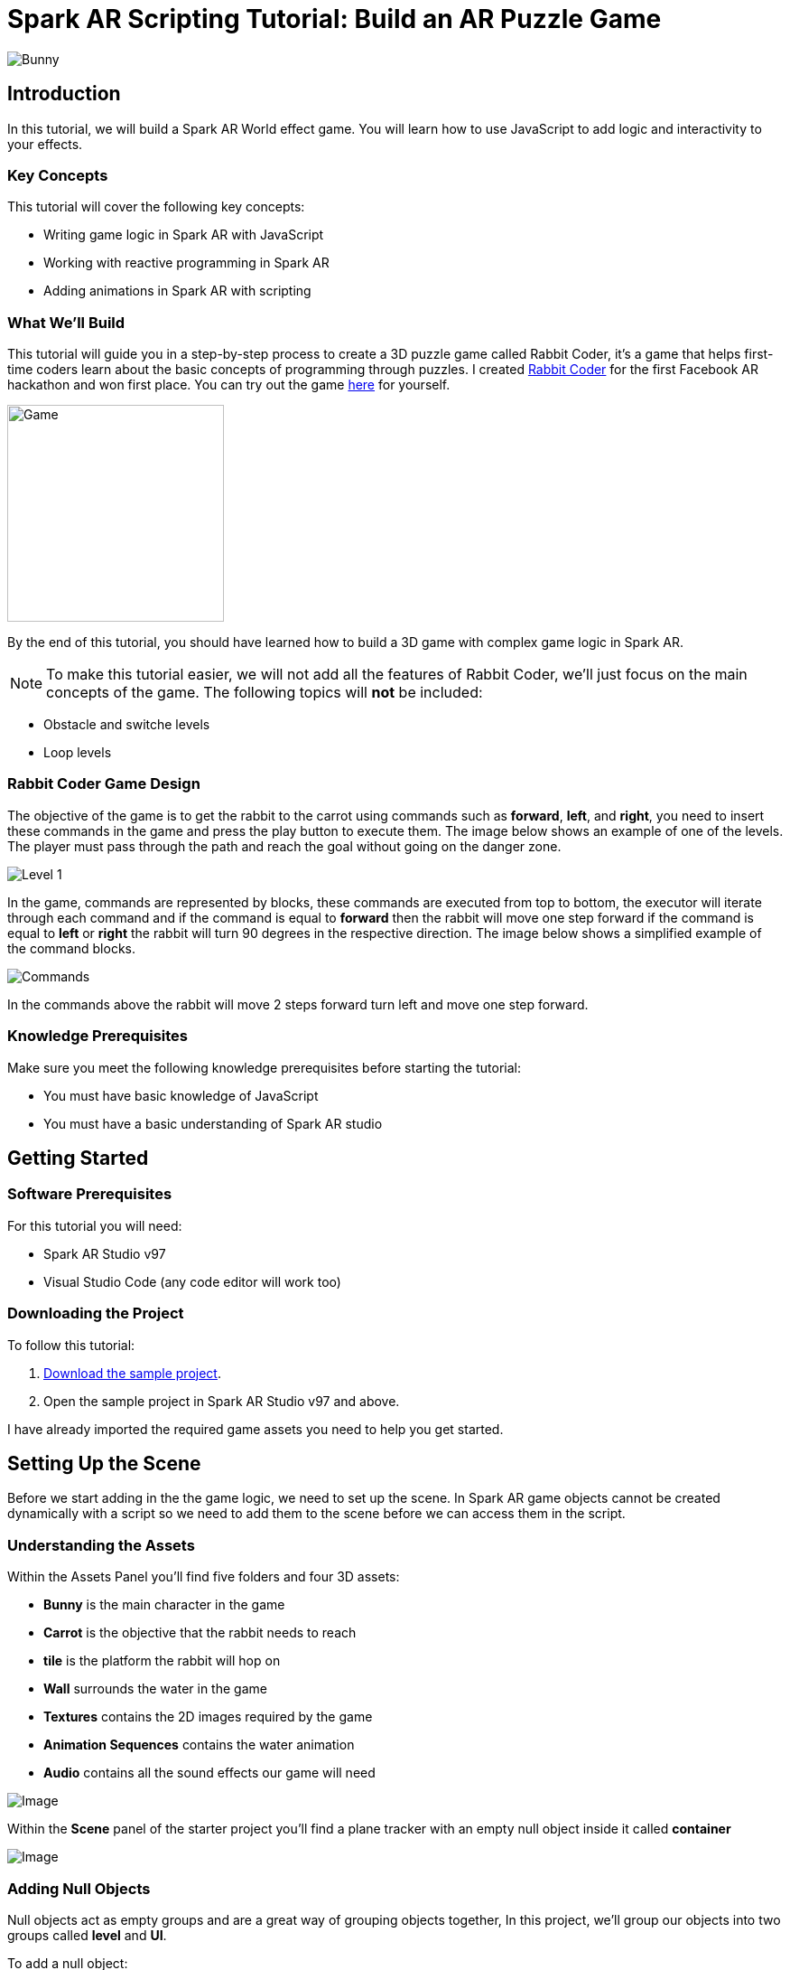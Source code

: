 = Spark AR Scripting Tutorial: Build an AR Puzzle Game

image::images/RC.png[Bunny]

== Introduction

In this tutorial, we will build a Spark AR World effect game. You will learn how to use JavaScript to add logic and interactivity to your effects.

=== Key Concepts

This tutorial will cover the following key concepts:

- Writing game logic in Spark AR with JavaScript

- Working with reactive programming in Spark AR

- Adding animations in Spark AR with scripting

=== What We'll Build

This tutorial will guide you in a step-by-step process to create a 3D puzzle game called Rabbit Coder, it's a game that helps first-time coders learn about the basic concepts of programming through puzzles. I created https://devpost.com/software/rabbit-coder[Rabbit Coder] for the first Facebook AR hackathon and won first place. You can try out the game https://www.facebook.com/fbcameraeffects/tryit/208527660353698/[here] for yourself.

image::images/demo-gif.gif[Game,width=240]

By the end of this tutorial, you should have learned how to build a 3D game with complex game logic in Spark AR.

NOTE: To make this tutorial easier, we will not add all the features of Rabbit Coder, we'll just focus on the main concepts of the game. The following topics will *not* be included:

- Obstacle and switche levels
- Loop levels

=== Rabbit Coder Game Design

The objective of the game is to get the rabbit to the carrot using commands such as *forward*, *left*, and *right*, you need to insert these commands in the game and press the play button to execute them. The image below shows an example of one of the levels. The player must pass through the path and reach the goal without going on the danger zone.

image::images/lvl_1.png[Level 1]

In the game, commands are represented by blocks, these commands are executed from top to bottom, the executor will iterate through each command and if the command is equal to *forward* then the rabbit will move one step forward if the command is equal to *left* or *right* the rabbit will turn 90 degrees in the respective direction. The image below shows a simplified example of the command blocks.

image::images/commands.png[Commands]

In the commands above the rabbit will move 2 steps forward turn left and move one step forward.

=== Knowledge Prerequisites

Make sure you meet the following knowledge prerequisites before starting the tutorial:

* You must have basic knowledge of JavaScript

* You must have a basic understanding of Spark AR studio

== Getting Started

=== Software Prerequisites

For this tutorial you will need:

* Spark AR Studio v97

* Visual Studio Code (any code editor will work too)

=== Downloading the Project

To follow this tutorial:

. https://github.com/harrybanda/Rabbit-Coder-Sample-Starter[Download the sample project].

. Open the sample project in Spark AR Studio v97 and above.

I have already imported the required game assets you need to help you get started.

== Setting Up the Scene

Before we start adding in the the game logic, we need to set up the scene. In Spark AR game objects cannot be created dynamically with a script so we need to add them to the scene before we can access them in the script.

=== Understanding the Assets

Within the Assets Panel you'll find five folders and four 3D assets:

- *Bunny* is the main character in the game
- *Carrot* is the objective that the rabbit needs to reach
- *tile* is the platform the rabbit will hop on
- *Wall* surrounds the water in the game
- *Textures* contains the 2D images required by the game
- *Animation Sequences* contains the water animation
- *Audio* contains all the sound effects our game will need

image::images/2.JPG[Image]

Within the *Scene* panel of the starter project you'll find a plane tracker with an empty null object inside it called *container*

image::images/1.JPG[Image]

=== Adding Null Objects

Null objects act as empty groups and are a great way of grouping objects together, In this project, we'll group our objects into two groups called *level* and *UI*.

To add a null object:

. Right-click *container*
. Select *Add > Null Object*
. Rename the null object to *level*
. Create another null object inside *container* and rename it to *UI*

The *level* null object will contain all our game objects and the *UI* null object will contain our 3D user interface elements an shown in the game. Next:

. Create a null object called *platforms* in *level*. 

. Create a null object named *buttons* in *UI*

. Create another null object named *blocks* in *UI*


The *platforms* null object will contain all the platforms that the rabbit will hop on. While *buttons* will contain Planes that will act as buttons in the game and *blocks* will contain Planes that will act as command blocks. In Spark AR Studio, a Plane is a flat 3D object that can be positioned at any depth within the scene.

Your *Scene Panel* should look like this:

image::images/3.JPG[Image]

=== Adding Game Objects

Next, click and drag the *bunny* asset into *level* to add it as a child. Do the same for the *carrot* and the *wall*.

We're also going to update the scale values of the 3D objects so that it fits the plane tracker.

. Select the *bunny* object in the Scene Panel.
. Change the *x, y, and z-axis* scale to 0.15 in the Inspector Panel.

image::images/4.JPG[Image]

And for the *carrot* use the following values:

image::images/5.JPG[Image]

=== Adding Platforms

The rabbit will hop on platforms to reach the carrot, normally with game engines, we can dynamically create objects with a script, the Spark AR scripting module does not allow us to create objects dynamically so we are going to duplicate the *platform* object from the *Scene Panel* manually.

. Select and drag the *tile* from the *Assets Panel* into the *platforms* null object.

. Change the *x, y, z scale* to *0.1* in the Inspector Panel

. Rename *tile* to *platform0*

. Right-click on *plaform0* and Click *Duplicate* this will create another platform object.

. Go to the next platform object and repeat the duplication process until *plaform9*

Your *Scene Panel* should look like this:

image::images/6.JPG[Image]

And we should have something like this in the 3D view:

image::images/7.JPG[Image,width=720]


=== Adding Water

In the game when we enter a wrong command the rabbit will fall from a platform into the water, so the next thing we'll add is a Plane with an animated texture to represent water.

. Right-click *level*.
. Select *Add > Plane*
. Rename the plane to *water*
. Change the scale and rotation of the *water* plane to look like this:

image::images/8.JPG[Image]

Your 3D scene should look like this:

image::images/9.JPG[Image,width=480]

Now to add the animated water texture:

. Select the *water* plane
. In the Inspector panel click the *+* button next to *materials*
. Select the *water* material in the drop-down

image::images/10.JPG[Image]

This will apply a looped animation sequence with 32 frames. I created this animation by attaching the *frame_[1-32]* texture to the *water_animation* sequence and attaching the animation sequence to the *water* material. Originally the animation texture was a gif file, I had to convert it to frames before importing it to Spark AR Studio.

image::images/water.gif[Image,width=480]

=== Adding a 3D User Interface

Next, we are going to add the 3D user interface, first let's add the buttons:

. Right-click *buttons* then *Add > Plane* to create a new plane
. Name the plane *btn0*
. Duplicate the button so that we have *btn0* to *btn3*

Each button will have its own functionality, material, and transform values:

. *btn0* -> will add the command to move forward

image::images/11.JPG[Image]


. *btn1* -> will add the command to turn left

image::images/12.JPG[Image]


. *btn2* -> will add the command to turn right

image::images/13.JPG[Image]


. *btn3* -> will execute the commands

image::images/14.JPG[Image]

Add one more plane in *buttons* name it *commands_ui* this will act as the background of our UI. Give it the following transform and material values:

image::images/15.JPG[Image]

You should see this in your scene:

image::images/19.JPG[Image,width=480]

Next, the UI needs to be re-arranged click the *UI* null object and add the following transform values:

image::images/UI.JPG[Image]

Next, add the following transform values to the *buttons* null object:

image::images/20.JPG[Image]

Add this to the *blocks* null object:

image::images/blocks.JPG[Image]


Now we need to add the command blocks:

. Right-click *blocks* then *Add > Plane* to create a new plane
. Name the plane *block0*
. Untick visible in the inspector panel
. Give it the following transform values:

image::images/16.JPG[Image]

Command blocks represent our commands visitually, initially we hide the blocks so that the player only sees the ones that are added.

 - Next duplicate the hidden blocks so that we have *block0* to *block9*. 
 - Create one more plane and name it *program_ui* this will be the background for our command blocks, give it the following transform and material:

image::images/17.JPG[Image]

We need to add one more button to the *blocks* null object:

. Right-click *blocks* > *Add* > *Plane*
. Name the plane *btn4*
. Give the plane the following transform and material values.

image::images/23.JPG[Image]

This button will allow us to remove blocks from the command window.

Your final *Scene Panel* should look like this:

image::images/18.JPG[Image]

And your final scene should look like this:

image::images/22.JPG[Image,width=720]

== Scripting Rabbit Coder

In this section, we are going to focus on building game logic with the Scripting module.

. Click on *Add Asset* > *Script* to add a *script.js* file
. Add another script file and name it *levels.js*
. Open the *script.js* file and remove any code in there.

=== Importing Objects

Add this code to your script.js:

[source,javascript]
----
const Scene = require("Scene");
----

The `require()` method tells the script we're looking for a module, we pass in the name of the module as the argument to specify the one we want to load. The *Scene* variable now contains a reference to the *Scene Module* that can be used to access the module's properties, methods, classes, and enums. Now we are going to add this code 
below:

[source,javascript]
----
Promise.all([

]).then(function (results) {

});
----

A promise is an object that may produce a single value some time in the future, either a resolved value or a reason that it’s not resolved. Inside the promise, we are going to import our game objects from the *Scene*. Your Code should look like this:

[source,javascript]
----
Promise.all([
  Scene.root.findFirst("bunny"),
  Scene.root.findFirst("carrot"),
  Scene.root.findFirst("blocks"),
  Scene.root.findFirst("platforms"),
  Scene.root.findFirst("buttons"),
]).then(function (results) {
  // Game objects
  const player = results[0];
  const carrot = results[1];
  const blocks = results[2];
  const platforms = results[3];
  const buttons = results[4];
});
----

In the code above we are importing our objects from the *Scene* using `promise.all`, so in this case only when the imported objects are found will the code in the `then(function (){})` function run. We can access objects from *results* and assign a variable to them.
If you have noticed we have imported two 3D objects *bunny and carrot* and three null objects *blocks, platforms, and buttons* we are going to use these null objects to access the objects inside them later on in the tutorial. Next, we are going to import the audio files:

First, add this line at the top of your script just below the Scene import:

[source,javascript]
----
const Audio = require("Audio");
----

Next update your `promise.all` code to look like this:


[source,javascript]
----
Promise.all([
  Scene.root.findFirst("bunny"),
  Scene.root.findFirst("carrot"),
  Scene.root.findFirst("blocks"),
  Scene.root.findFirst("platforms"),
  Scene.root.findFirst("buttons"),
  Audio.getAudioPlaybackController("jump"),
  Audio.getAudioPlaybackController("drop"),
  Audio.getAudioPlaybackController("fail"),
  Audio.getAudioPlaybackController("complete"),
  Audio.getAudioPlaybackController("click"),
  Audio.getAudioPlaybackController("remove"),
]).then(function (results) {
  // Game objects
  const player = results[0];
  const carrot = results[1];
  const blocks = results[2];
  const platforms = results[3];
  const buttons = results[4];

  // Game sounds
  const jumpSound = results[5];
  const dropSound = results[6];
  const failSound = results[7];
  const completeSound = results[8];
  const clickSound = results[9];
  const removeSound = results[10];
});
----

From the code above we have imported the *Audio* module and added `getAudioPlaybackController`, the audio playback controller can be used to play sound continuously on a loop in your AR effect or add one-shot triggered audio in response to boolean signals.

=== Generating Levels

In this game a level is represented by a 5 x 5 grid of coordinates, on this grid we shall specify which coordinates are part of the *path* or the *danger zones*.

- *Path* -> the coordinates that the rabbit can hop on
- *Danger Zone* -> the coordinates that the rabbit *cannot* hop on.

Each level has different *path* and *danger zone* coordinates the image below shows an example for a level, the *green* squares represent *path* coordinates while the *red* squares represent *danger zone* coordinates. In the image below the path coordinates are: *[3,2] [3,3] [3,4]*.

image::images/grid_1.png[Image]

Now that we have an idea of how that path is going to be generated we are going to define the path coordinates for each level in the *levels.js* file.

. Open *levels.js* in your code editor and add the following code:

[source,javascript]
----
module.exports = [
  // level 1
  {
    path: [
      [2, 3],
      [3, 3],
      [4, 3],
    ],
    facing: "east",
  },
  // level 2
  {
    path: [
      [2, 4],
      [2, 3],
      [3, 3],
      [4, 3],
    ],
    facing: "north",
  },
  // level 3
  {
    path: [
      [4, 4],
      [3, 4],
      [3, 3],
      [3, 2],
      [2, 2],
    ],
    facing: "west",
  },
];

----

From the code above we are exporting an array of objects, each object in the array represents a level and each level has the following attributes:

- *Path* -> These are the coordinates of the path as explained above.
- *facing* -> This is the direction in which the rabbit will face when the level loads.

In the *script.js* add this line of code to import the levels:

[source,javascript]
----
const levels = require("./levels");
----

Next create a function called *initLevel*

[source,javascript]
----
...

/*------------- Initialize current level -------------*/

function initLevel() {

}

initLevel();
----

The *initLevel* function will run when the effect is launched. 

==== Generating Grid Coordinates

Before we can generate the path and danger zone coordinates we need to define a grid of *all* the coordinates.

Just below the *levels* variable add this code:

[source,javascript]
----
  const gridSize = 0.36;
  const gridInc = 0.12;

  let allCoordinates = createAllCoordinates();

  function createAllCoordinates() {
    // Creates a grid of coordinates
    let coords = [];
    for (let i = -gridSize; i <= gridSize; i += gridInc) {
      for (let j = -gridSize; j <= gridSize; j += gridInc) {
        let x = Math.round(i * 1e4) / 1e4;
        let z = Math.round(j * 1e4) / 1e4;
        coords.push([x, z]);
      }
    }
    return coords;
  }
----


The default unit of measurement in Spark AR is Meters, so our values will be in meters. In the code above we use the `gridSize` constant represents the size of the grid in *meters* while `gridInc` is the increment value that is added to the positon value of each paltform in order to form a grid. Each box in the grid has a size of *0.072* meters. The `createAllCoordinates` function has a nested for loop that generates a 7 X 7 grid, the generated coordinate values are then stored in the `allCoordinates` variable.

image::images/grid_2.png[Image]


==== Generating Path Coordinates

Add this code along with the other variables:

[source,javascript]
----
let currentLevel = 0;
let pathCoordinates = createPathCoordinates();
----

The code above will represent the current level as a number, since we only have 3 levels,  `currentLevel` can be 0, 1 or 2. Next add the following function:

[source,javascript]
----
 function createPathCoordinates() {
    // Get the current level path coordinates from all the coordinates
    let path = levels[currentLevel].path;
    let coords = [];
    for (let i = 0; i < path.length; i++) {
      let x = allCoordinates[path[i][0]][1];
      let z = allCoordinates[path[i][1]][1];
      coords.push([x, z]);
    }
    return coords;
  }
----

This function will generate values from the path defined in the level and `allCoordinates`.


==== Generating Danger Zone Coordinates

Add this line of code along with the other variables:


[source,javascript]
----
 let dangerCoordinates = createDangerCoordinates();
----

This will hold all the coordinates except the path coordinates. Next add this code:


[source,javascript]
----
  function createDangerCoordinates() {
    // Get the danger coordinates by removing the current path coordinates
    let coords = allCoordinates;
    for (let i = 0; i < pathCoordinates.length; i++) {
      for (let j = 0; j < coords.length; j++) {
        let lvlCoordStr = JSON.stringify(pathCoordinates[i]);
        let genCoordStr = JSON.stringify(coords[j]);
        if (lvlCoordStr === genCoordStr) {
          coords.splice(j, 1);
        }
      }
    }
    return coords;
  }

----

The danger zones are generated by subtracting the `pathCoordinates` from the `allCoordinates`

==== Placing Level Objects

Next we are going to focus on positioning the rabbit, carrot and platforms using the coordinates we just generated. First add the following vaiables to your code:

[source,javascript]
----
let playerDir = levels[currentLevel].facing;
let platformsUsed = 0;
const numOfPlatforms = 10;
const playerInitY = 0.02;
----

- `playerDir` gets the direction the rabbit should face from *levels.js*
- `platformsUsed` holds the number of platforms that have been shown in the level
- `playerInitY` is the players initial position in the Y-axis

Next in the `initLevel()` function add the following code:

[source,javascript]
----

    playerDir = levels[currentLevel].facing;

    // Set the player's initial position
    player.transform.x = pathCoordinates[0][0];
    player.transform.z = pathCoordinates[0][1];
    player.transform.y = playerInitY;

    // set carrot position
    let goalX = pathCoordinates[pathCoordinates.length - 1][0];
    let goalZ = pathCoordinates[pathCoordinates.length - 1][1];
    carrot.transform.x = goalX;
    carrot.transform.z = goalZ;
    carrot.transform.y = 0.03;
    carrot.hidden = false;

    // Set the player's initial direction
    if (playerDir === "east") {
      player.transform.rotationY = 0;
    } else if (playerDir === "north") {
      player.transform.rotationY = degreesToRadians(90);
    } else if (playerDir === "west") {
      player.transform.rotationY = degreesToRadians(180);
    } else if (playerDir === "south") {
      player.transform.rotationY = degreesToRadians(270);
    }

    // Add the path platforms
    for (let i = 0; i < pathCoordinates.length; i++) {
      let path = pathCoordinates[i];
      let x = path[0];
      let z = path[1];
      let platform = platforms.child("platform" + platformsUsed++);
      platform.transform.x = x;
      platform.transform.z = z;
      platform.hidden = false;
    }
  }
----

The code above will first set the direction that the rabbit should face, next we set the player's initial position. From the `pathCoordinates` the first coordinate is always the rabbit's initial position and the last coordinate is always the position of the carrot. After that, we transform the rabbit's position based on the direction defined in the level. Lastly, we draw the path in the scene by iterating through `pathCoordinates`, getting each path, and applying it to a platform in the Scene. Save the code and check your Scene you should see that we have a level generated with three platforms.

image::images/24.JPG[Image]

You can try changing the `currentLevel` value to *1* or *2* you should see that the level arrangement changes.

=== Adding Commands

image::images/blocks.png[Image]

Now that we can generate levels it's time to make the rabbit move but before we do that let's first set up the commands. Commands allow us to instruct the rabbit what to do, in this game we are going to have 3 commands, *move forward*, *turn left* and *turn right*. To add commands we need to tap the 3D planes we added in the *buttons* null object, to do that add the following code at the top of your script

[source,javascript]
----
const TouchGestures = require("TouchGestures");
const Materials = require("Materials");
----

The `TouchGestures` class enables touch gesture detection, in our case we are going to use it to detect buttons taps and the `Materials` module provides access to the materials in an effect.

Before we can add the commands we need to declaire some variables that are going to be needed. Add the following code at the top:

[source,javascript]
----
  const states = {
    start: 1,
    running: 2,
    complete: 3,
    failed: 4,
    uncomplete: 5,
  };
  let currentState = states.start;
  let commands = [];
  let blocksUsed = 0;
  const blockSlotInc = 0.1;
  const initBlockSlot = 0.6;
  const numOfBlocks = 10;
  const blockInitY = 0.9;
  let nextBlockSlot = initBlockSlot;
----

In the code above `state` represents the current state of the game, we have 5 states:

- *start* -> this is the initial game state
- *running* -> this is when the game is running e.g the rabbit is moving
- *complete* -> this state is called when a level is successfully completed
- *failed* -> this state is called when the rabbit enters the danger zone
- *uncomplete* this state is called when the rabbit does not fall off but also does not reach the goal.

The `commands` array stores all the commands that the player inserts e.g *forward*, *left*, *Right*.

`BlocksUsed` stores the number of blocks that the player has added, we use this to keep track of the number of blocks so that we do not go over the maximum number.

`blockSlotInc` is the value that the added blocks are offset by, e.g. when a user adds a new command block it will be placed *0.1* meters lower.

`InitBlockSlot` is the initial block position

`numOfBlock` is the maximum number of blocks that we have in the Scene, If we wanted to add 3 more blocks we would change the number to 13 and duplicated 3 more blokes in the Scene panel.

`nextBlockSlot` represents the next slot that is available for a block to be inserted. 

Now that we have the variables its time to add the logic, add the following code:

[source,javascript]
----
 function addCommand(move) {
    if (currentState === states.start) {
      if (blocksUsed < numOfBlocks) {
        let block = blocks.child("block" + blocksUsed++);
        nextBlockSlot -= blockSlotInc;
        block.transform.y = nextBlockSlot;
        block.material = Materials.get(move + "_block_mat");
        block.hidden = false;
        commands.push({ command: move, block: block });
        clickSound.setPlaying(true);
        clickSound.reset();
      }
    }
  }
----

The `addCommand` function above takes in a string value called *move* this value can either be `"forward"`, `"left"` or `"right"`. On the next line, we check if *currentState* is equal to the initial state, then we can add blocks. In the second If statement we check if the blocks that have been used are greater than the max number of blocks, we have in our scene. In this case, if we run out of command blocks we prevent the game from trying to access blocks that do no exist.

From the code above this line `let block = blocks.child("block" + blocksUsed++);` looks for the block in the *blocks* null object by it's name. 

[source,javascript]
----
nextBlockSlot -= blockSlotInc;
block.transform.y = nextBlockSlot;
block.material = Materials.get(move + "_block_mat");
block.hidden = false;
----

From the lines above first, we set the position of the next slot and insert the block on that slot. we then apply the correct material based on the name of the block and make it visible. On the last 3 lines, we add the blocks to the `commands` array and play a sound effect.

Next add the following code anywhere inside the promise *then* function:

[source,javascript]
----
for (let i = 0; i < 4; i++) {
    let button = buttons.child("btn" + i);
    TouchGestures.onTap(button).subscribe(function () {
      switch (i) {
        case 0:
          addCommand("forward");
          break;
        case 1:
          addCommand("left");
          break;
        case 2:
          addCommand("right");
          break;
        case 3:
          break;
      }
    });
  }
----

The for loop above iterates through all the buttons in our null object and assigns an `onTap` listener to each button. We then add a switch statement to call the `addCommand` function we added passing in the respective command.

Now we should be able to click the buttons and add the command blocks.

image::images/add.gif[Game,width=240]

Next lets add the code to remove added blocks:

[source,javascript]
----
  TouchGestures.onTap(blocks.child("btn4")).subscribe(function () {
    removeSound.setPlaying(true);
    removeSound.reset();
    if (blocksUsed !== 0 && currentState === states.start) {
      let popped = commands.pop();
      popped.block.transform.y = blockInitY;
      popped.block.hidden = true;
      nextBlockSlot += blockSlotInc;
      blocksUsed--;
    }
  });
----

The code above allows us to remove the bottom block, we do this by popping the last command using javaScript `commands.pop();` and hiding the block we also move it back to its initial position. You can try to click the *Bin* button after adding some blocks you should see them getting removed.

image::images/remove.gif[Game,width=240]

=== Moving the Rabbit

Now that we have the commands logic all set up it's time to make the rabbit move. Inorder to make the rabbit move we need to execute the commands that the user as entered to do that we need to write an executer function that iterates through each command in the `commands` array. Create a function called *executeCommands* and add the following code inside the function:

[source,javascript]
----
function executeCommands() {
    currentState = states.running;
    let executionCommands = [];
    for (let i = 0; i < commands.length; i++) {
      executionCommands.push(commands[i].command);
    }
    setExecutionInterval(
      function (e) {
        animatePlayerMovement(executionCommands[e]);
      },
      1000,
      executionCommands.length
    );
  }
----

The function above iterates through each command, gets the command value e.g. *forward*, *left* or *right*, and sets and execution interval of 1 second. Next import the *Time*, *Texture* and *Animation* module then add a variable *exeIntervalID* like this:.

[source,javascript]
----
const Time = require("Time");
const Textures = require("Textures");
const Animation = require("Animation");
let exeIntervalID;
----

And add the *setExecutionInterval* function:

[source,javascript]
----
 function setExecutionInterval(callback, delay, repetitions) {
    let e = 0;
    callback(0);
    exeIntervalID = Time.setInterval(function () {
      callback(e + 1);
      if (++e === repetitions) {
        Time.clearInterval(exeIntervalID);
        if (currentState === states.running) currentState = states.uncomplete;
        setTexture(buttons.child("btn3"), "retry");
        failSound.setPlaying(true);
        failSound.reset();
      }
    }, delay);
  }

----

The *setExecutionInterval* function takes in a callback, delay and repetations this will allow us to move the rabbit after 1 second. The callback function will contain the movement animation code. Next add the *setTexture* function we need this to dynamicaly apply textures to objects:

[source,javascript]
----
  function setTexture(object, texture) {
    let signal = Textures.get(texture).signal;
    object.material.setTextureSlot("DIFFUSE", signal);
  }
----

==== Adding Animations

Now that our command execution code is all set up let us focus on Animations, to make the rabbit move forward and turn we are going to use Spark AR's *Animation Module*. Add the following function

[source,javascript]
----
  function animatePlayerMovement(command) {
    const timeDriverParameters = {
      durationMilliseconds: 400,
      loopCount: 1,
      mirror: false,
    };

    const timeDriver = Animation.timeDriver(timeDriverParameters);
    const translationNegX = Animation.animate(
      timeDriver,
      Animation.samplers.linear(
        player.transform.x.pinLastValue(),
        player.transform.x.pinLastValue() - gridInc
      )
    );

    const translationPosX = Animation.animate(
      timeDriver,
      Animation.samplers.linear(
        player.transform.x.pinLastValue(),
        player.transform.x.pinLastValue() + gridInc
      )
    );

    const translationNegZ = Animation.animate(
      timeDriver,
      Animation.samplers.linear(
        player.transform.z.pinLastValue(),
        player.transform.z.pinLastValue() - gridInc
      )
    );

    const translationPosZ = Animation.animate(
      timeDriver,
      Animation.samplers.linear(
        player.transform.z.pinLastValue(),
        player.transform.z.pinLastValue() + gridInc
      )
    );

    const rotationLeft = Animation.animate(
      timeDriver,
      Animation.samplers.linear(
        player.transform.rotationY.pinLastValue(),
        player.transform.rotationY.pinLastValue() + degreesToRadians(90)
      )
    );

    const rotationRight = Animation.animate(
      timeDriver,
      Animation.samplers.linear(
        player.transform.rotationY.pinLastValue(),
        player.transform.rotationY.pinLastValue() - degreesToRadians(90)
      )
    );

    const jump = Animation.animate(
      timeDriver,
      Animation.samplers.sequence({
        samplers: [
          Animation.samplers.easeInOutSine(playerInitY, 0.1),
          Animation.samplers.easeInOutSine(0.1, playerInitY),
        ],
        knots: [0, 1, 2],
      })
    );

    timeDriver.start();

    switch (command) {
      case "forward":
        player.transform.y = jump;
        jumpSound.setPlaying(true);
        jumpSound.reset();
        if (playerDir === "east") {
          player.transform.x = translationPosX;
        } else if (playerDir === "north") {
          player.transform.z = translationNegZ;
        } else if (playerDir === "west") {
          player.transform.x = translationNegX;
        } else if (playerDir === "south") {
          player.transform.z = translationPosZ;
        }
        break;
      case "left":
        if (playerDir === "east") {
          playerDir = "north";
        } else if (playerDir === "north") {
          playerDir = "west";
        } else if (playerDir === "west") {
          playerDir = "south";
        } else if (playerDir === "south") {
          playerDir = "east";
        }
        player.transform.rotationY = rotationLeft;
        break;
      case "right":
        if (playerDir === "east") {
          playerDir = "south";
        } else if (playerDir === "south") {
          playerDir = "west";
        } else if (playerDir === "west") {
          playerDir = "north";
        } else if (playerDir === "north") {
          playerDir = "east";
        }
        player.transform.rotationY = rotationRight;
        break;
    }
  }
----

The code above will be responsible for the rabbit's movement, first, we set
`timeDriverParameters` and a `timeDriver`, this will allow us to animate the rabbit once for 400 milliseconds. The next lines of code simply transform the rabbits *x, z, and y* positons. Below that we have a *Switch* statement that calls the correct animation based on the command, we also need to take note of the direction the rabbit is facing so that we move relative to that direction. 

Now that our animation code is all setup it's time to run the commands, we need to do this on a button press, so lets update our commands switch statement we added earlier to look like this:

[source,javascript]
----
 for (let i = 0; i < 4; i++) {
    let button = buttons.child("btn" + i);
    TouchGestures.onTap(button).subscribe(function () {
      switch (i) {
        case 0:
          addCommand("forward");
          break;
        case 1:
          addCommand("left");
          break;
        case 2:
          addCommand("right");
          break;
        case 3:
          clickSound.setPlaying(true);
          clickSound.reset();
          switch (currentState) {
            case states.start:
              Time.setTimeout(function () {
                if (commands.length !== 0) executeCommands();
              }, 300);
              break;
            case states.failed:
              resetLevel();
              break;
            case states.uncomplete:
              resetLevel();
              break;
            case states.complete:
              nextLevel("next");
              break;
          }
          break;
      }
    });
  }
----

In `case 3` we run the `executeCommands()` function when the user presses the run button and we reset the level when the state is failed or incomplete. Let's add the reset function:

[source,javascript]
----
/*------------- Reset current level -------------*/

  function resetLevel() {
    currentState = states.start;
    playerDir = levels[currentLevel].facing;
    commands = [];
    blocksUsed = 0;
    platformsUsed = 0;
    nextBlockSlot = initBlockSlot;

    player.hidden = false;

    setTexture(buttons.child("btn3"), "play");
    Time.clearInterval(exeIntervalID);

    for (let i = 0; i < numOfBlocks; i++) {
      let block = blocks.child("block" + i);
      block.transform.y = blockInitY;
      block.hidden = true;
    }

    initLevel();
  }
----

This function sets all the game values back to thier inital values. We also need a fucntion to take users to the next level add the following code for that:

[source,javascript]
----
  function nextLevel(state) {
    if (state === "next") {
      currentLevel++;
    } else {
      currentLevel = 0;
    }

    allCoordinates = createAllCoordinates();
    pathCoordinates = createPathCoordinates();
    dangerCoordinates = createDangerCoordinates();

    for (let i = 0; i < numOfPlatforms; i++) {
      let platform = platforms.child("platform" + i);
      platform.hidden = true;
    }

    resetLevel();
  }
----

The function above will increase the current level and regenerate the level coordinates for the new level. We can now test the game, you should be able to see the rabbit move based on the commands added.

image::images/move.gif[Game,width=240]


=== Monitoring the Player's Position

Currently, the rabbit can move but we need a way to check if the rabbit has reached the goal or fallen off the path, to do that we are going to use the Spark AR *Reactive Module*. 

Spark AR Studio's implementation of reactive programming allows you to create relationships between objects, assets, and values. This means that the engine doesn't have to execute JavaScript code every frame when performing common tasks such as animating content, looking for user input, or realigning a mask to a face.

Reactive programming is also compatible with visual programming, reducing the frequency of calls made into the scripting engine.

First lets import the reactive module like this:

[source,javascript]
----
const Reactive = require("Reactive");
----

Next add the following code:

[source,javascript]
----
 Reactive.monitorMany({
    x: player.transform.x,
    z: player.transform.z,
  }).subscribe(({ newValues }) => {
    let playerX = newValues.x;
    let playerZ = newValues.z;
    let goalX = pathCoordinates[pathCoordinates.length - 1][0];
    let goalZ = pathCoordinates[pathCoordinates.length - 1][1];
    let collisionArea = 0.005;

    // Check if player is on the goal
    if (
      isBetween(playerX, goalX + collisionArea, goalX - collisionArea) &&
      isBetween(playerZ, goalZ + collisionArea, goalZ - collisionArea)
    ) {
      player.transform.x = goalX;
      player.transform.z = goalZ;
      commands = [];
      Time.clearInterval(exeIntervalID);
      changeState(states.complete, "next");
      carrot.hidden = true;
      animateLevelComplete();
      completeSound.setPlaying(true);
      completeSound.reset();
    }

    // Check if player is on a danger zone
    for (let i = 0; i < dangerCoordinates.length; i++) {
      let dx = dangerCoordinates[i][0];
      let dz = dangerCoordinates[i][1];
      if (
        isBetween(playerX, dx + collisionArea, dx - collisionArea) &&
        isBetween(playerZ, dz + collisionArea, dz - collisionArea)
      ) {
        player.transform.x = dx;
        player.transform.z = dz;
        commands = [];
        Time.clearInterval(exeIntervalID);
        changeState(states.failed, "retry");
        animatePlayerFall();
        dropSound.setPlaying(true);
        dropSound.reset();
      }
    }
  });

  function isBetween(n, a, b) {
    return (n - a) * (n - b) <= 0;
  }

  function changeState(state, buttonText) {
    Time.setTimeout(function () {
      currentState = state;
      setTexture(buttons.child("btn3"), buttonText);
    }, 500);
  }
----

In the code above we use `monitorMany` from the *Reactive Module*. `monitorMany` accepts the rabbit's *x* and *z* transform values, we need to monitor these values in order to check if the player is on the *goal* coordinates or the *dangerzone* coordinates. 

[source,javascript]
----
   if (
      isBetween(playerX, goalX + collisionArea, goalX - collisionArea) &&
      isBetween(playerZ, goalZ + collisionArea, goalZ - collisionArea)
    ) {
      player.transform.x = goalX;
      player.transform.z = goalZ;
      commands = [];
      Time.clearInterval(exeIntervalID);
      changeState(states.complete, "next");
      carrot.hidden = true;
      animateLevelComplete();
      completeSound.setPlaying(true);
      completeSound.reset();
    }
----


The code above checks if the player's X and Z values are on the goal coordinates, if that happens change our game state to complete. 

[source,javascript]
----
for (let i = 0; i < dangerCoordinates.length; i++) {
      let dx = dangerCoordinates[i][0];
      let dz = dangerCoordinates[i][1];
      if (
        isBetween(playerX, dx + collisionArea, dx - collisionArea) &&
        isBetween(playerZ, dz + collisionArea, dz - collisionArea)
      ) {
        player.transform.x = dx;
        player.transform.z = dz;
        commands = [];
        Time.clearInterval(exeIntervalID);
        changeState(states.failed, "retry");
        animatePlayerFall();
        dropSound.setPlaying(true);
        dropSound.reset();
      }
    }
  });
----

From the code above we iterate through all the danger coordinates and check if the players X and Z values match any of them, if that happens we set the game's state to *failed*.

=== Adding More Animations

Next, we need to add the *Level Complete Animation* and the *Level Failed Animation*, Add the following code:

==== Level Complete Animation

[source,javascript]
----
  function animateLevelComplete() {
    const timeDriverParameters = {
      durationMilliseconds: 450,
      loopCount: 2,
      mirror: false,
    };

    const timeDriver = Animation.timeDriver(timeDriverParameters);

    const jump = Animation.animate(
      timeDriver,
      Animation.samplers.sequence({
        samplers: [
          Animation.samplers.easeInOutSine(playerInitY, 0.1),
          Animation.samplers.easeInOutSine(0.1, playerInitY),
        ],
        knots: [0, 1, 2],
      })
    );

    player.transform.y = jump;

    timeDriver.start();
  }
----

The animation above make the rabbit jump up and down when it reaches the goal.

==== Level Failed Animation

[source,javascript]
----
  function animatePlayerFall() {
    emmitWaterParticles();
    const timeDriverParameters = {
      durationMilliseconds: 100,
      loopCount: 1,
      mirror: false,
    };

    const timeDriver = Animation.timeDriver(timeDriverParameters);

    const moveY = Animation.animate(
      timeDriver,
      Animation.samplers.easeInOutSine(playerInitY - 0.1, -0.17)
    );

    player.transform.y = moveY;

    timeDriver.start();

    Time.setTimeout(function () {
      player.hidden = true;
    }, 200);
  }
----

The animation code above makes the rabbit fall over a platform when ti arrives on the danger zone.

==== Player Idle animation

[source,javascript]
----
function animatePlayerIdle() {
    const timeDriverParameters = {
      durationMilliseconds: 400,
      loopCount: Infinity,
      mirror: true,
    };
    const timeDriver = Animation.timeDriver(timeDriverParameters);

    const scale = Animation.animate(
      timeDriver,
      Animation.samplers.linear(
        player.transform.scaleY.pinLastValue(),
        player.transform.scaleY.pinLastValue() + 0.02
      )
    );

    player.transform.scaleY = scale;

    timeDriver.start();
  }

  animatePlayerIdle();
----

In game design, Idle animations refer to animations within video games that occur when the player character does not do any action (hence being idle). The code above makes the rabbit scale up and down when idle.

==== Carrot Animation

[source,javascript]
----
 function animateCarrot() {
    const timeDriverParameters = {
      durationMilliseconds: 2500,
      loopCount: Infinity,
      mirror: false,
    };

    const timeDriver = Animation.timeDriver(timeDriverParameters);

    const rotate = Animation.animate(
      timeDriver,
      Animation.samplers.linear(
        carrot.transform.rotationY.pinLastValue(),
        carrot.transform.rotationY.pinLastValue() - degreesToRadians(360)
      )
    );

    carrot.transform.rotationY = rotate;

    timeDriver.start();
  }

  animateCarrot();
----

The code above makes the carrot rotate in the Y-axis this is to make the game look more dynamic.

==== Water Splash Animation

The last animation we are going to add is the splash animation when the rabbit falls in the water, unlike the other animations with one uses *particles*.  

We need to create the particle effect in Spark AR studio but first let's add the code, add this line at the end of *Promise.all*

[source,javascript]
----
Scene.root.findFirst("water_emitter"),
----

This will import the particle emitter we are yet to create from our Scene. Next, add this line.

[source,javascript]
----
const waterEmitter = results[11];
----

After that add the following code:

[source,javascript]
----
  function emmitWaterParticles() {
    const sizeSampler = Animation.samplers.easeInQuad(0.015, 0.007);
    waterEmitter.transform.x = player.transform.x;
    waterEmitter.transform.z = player.transform.z;
    waterEmitter.birthrate = 500;
    waterEmitter.sizeModifier = sizeSampler;

    Time.setTimeout(function () {
      player.hidden = true;
      waterEmitter.birthrate = 0;
    }, 200);
  }
----

The code above will emit particles when the player falls in the water.

==== Adding a Particle System

To add a particle system to your scene:

. Click *Add Object*.
. Select *Particle System* from the menu.
. Name it *water_emitter*
. Move it to the *level* null object

In the Inspector panel give your particle emitter the following values:

image::images/p1.JPG[Image]
image::images/p2.JPG[Image]
image::images/p3.JPG[Image]

That's it! If we run our effect we should see the game working as expected.

image::images/final.gif[Game,width=240]


== What’s Next?

If you’d like to continue building on this project, here are a few ideas:

- Add more commands such as loops
- Design more levels
- Add more game modes

=== Learning Resources

Looking for more ways to develop your Spark AR skills Check out the https://sparkar.facebook.com/ar-studio/learn/tutorials/[official Spark AR Tutorials].

- https://sparkar.facebook.com/ar-studio/learn/articles/world-effects/world-effects-introduction/[World Effects]
- https://sparkar.facebook.com/ar-studio/learn/scripting/scripting-basics[Scripting Basics]
- https://sparkar.facebook.com/ar-studio/learn/scripting/reactive-programming[Reactive Programming]
- https://sparkar.facebook.com/ar-studio/learn/tutorials/adding-particle-systems/[Particle Systems]
- https://developer.mozilla.org/en-US/docs/Web/JavaScript/Reference/Global_Objects/Promise[Promises]

The assets used in this game can be found at the following links:

- https://www.kenney.nl/assets/platformer-kit[Kenney Platformer Kit]
- https://www.kenney.nl/assets/interface-sounds[Kenney Interface Sounds]
- https://freesound.org/[Free Sounds]
- https://gifer.com/en/OVZK[2D Seamless Water Texutre]

You can find the full code sample on https://github.com/harrybanda/Rabbit-Coder-Sample-Full[GitHub].

Thanks for reading! Happy coding! 
